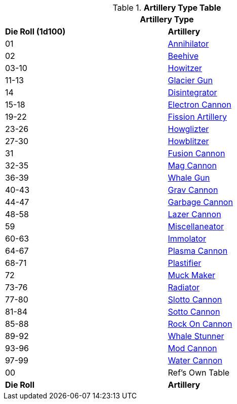 // Table 43.2 Artillery Type
.*Artillery Type Table*
[width="75%",cols="^,<",frame="all", stripes="even"]
|===
2+<|Artillery Type

s|Die Roll (1d100)
s|Artillery

|01
|<<_annihilator,Annihilator>>

|02
|<<_beehive,Beehive>>

|03-10
|<<_howitzer,Howitzer>>

|11-13
|<<_glacier_gun,Glacier Gun>>

|14
|<<_disintegrator,Disintegrator>>

|15-18
|<<_electron_cannon,Electron Cannon>>

|19-22
|<<_fission_artillery,Fission Artillery>>

|23-26
|<<_howglizter,Howglizter>>

|27-30
|<<_howblitzer,Howblitzer>>

|31
|<<_fusion_cannon,Fusion Cannon>>

|32-35
|<<_mag_cannon,Mag Cannon>>

|36-39
|<<_whale_gun,Whale Gun>>

|40-43
|<<_grav_cannon,Grav Cannon>>

|44-47
|<<_garbage_cannon,Garbage Cannon>>

|48-58
|<<_lazer_cannon,Lazer Cannon>>

|59
|<<_miscellaneator,Miscellaneator>>

|60-63
|<<_immolator,Immolator>>

|64-67
|<<_plasma_cannon,Plasma Cannon>>

|68-71
|<<_plastifier,Plastifier>>

|72
|<<_muck_maker,Muck Maker>>

|73-76
|<<_radiator,Radiator>>

|77-80
|<<_slotto_cannon,Slotto Cannon>>


|81-84
|<<_sotto_cannon,Sotto Cannon>>

|85-88
|<<_rock_on_cannon,Rock On Cannon>>

|89-92
|<<_whale_stunner,Whale Stunner>>

|93-96
|<<_mod_cannon,Mod Cannon>>

|97-99
|<<_water_cannon,Water Cannon>>

|00
|Ref's Own Table

s|Die Roll
s|Artillery
|===
